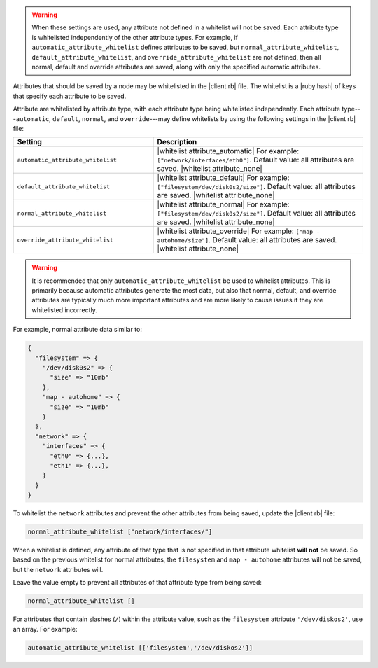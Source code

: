 .. The contents of this file are included in multiple topics.
.. This file should not be changed in a way that hinders its ability to appear in multiple documentation sets.


.. warning:: When these settings are used, any attribute not defined in a whitelist will not be saved. Each attribute type is whitelisted independently of the other attribute types. For example, if ``automatic_attribute_whitelist`` defines attributes to be saved, but ``normal_attribute_whitelist``, ``default_attribute_whitelist``, and ``override_attribute_whitelist`` are not defined, then all normal, default and override attributes are saved, along with only the specified automatic attributes.

Attributes that should be saved by a node may be whitelisted in the |client rb| file. The whitelist is a |ruby hash| of keys that specify each attribute to be saved. 

Attribute are whitelisted by attribute type, with each attribute type being whitelisted independently. Each attribute type---``automatic``, ``default``, ``normal``, and ``override``---may define whitelists by using the following settings in the |client rb| file:

.. list-table::
   :widths: 200 300
   :header-rows: 1

   * - Setting
     - Description
   * - ``automatic_attribute_whitelist``
     - |whitelist attribute_automatic| For example: ``["network/interfaces/eth0"]``. Default value: all attributes are saved. |whitelist attribute_none|
   * - ``default_attribute_whitelist``
     - |whitelist attribute_default| For example: ``["filesystem/dev/disk0s2/size"]``. Default value: all attributes are saved. |whitelist attribute_none|
   * - ``normal_attribute_whitelist``
     - |whitelist attribute_normal| For example: ``["filesystem/dev/disk0s2/size"]``. Default value: all attributes are saved. |whitelist attribute_none|
   * - ``override_attribute_whitelist``
     - |whitelist attribute_override| For example: ``["map - autohome/size"]``. Default value: all attributes are saved. |whitelist attribute_none|

.. warning:: It is recommended that only ``automatic_attribute_whitelist`` be used to whitelist attributes. This is primarily because automatic attributes generate the most data, but also that normal, default, and override attributes are typically much more important attributes and are more likely to cause issues if they are whitelisted incorrectly.

For example, normal attribute data similar to:

.. code-block:: javascript

   {
     "filesystem" => {
       "/dev/disk0s2" => {
         "size" => "10mb"
       },
       "map - autohome" => {
         "size" => "10mb"
       }
     },
     "network" => {
       "interfaces" => {
         "eth0" => {...},
         "eth1" => {...},
       }
     } 
   }

To whitelist the ``network`` attributes and prevent the other attributes from being saved, update the |client rb| file:

.. code-block:: ruby

   normal_attribute_whitelist ["network/interfaces/"]

When a whitelist is defined, any attribute of that type that is not specified in that attribute whitelist **will not** be saved. So based on the previous whitelist for normal attributes, the ``filesystem`` and ``map - autohome`` attributes will not be saved, but the ``network`` attributes will.

Leave the value empty to prevent all attributes of that attribute type from being saved:

.. code-block:: ruby

   normal_attribute_whitelist []

For attributes that contain slashes (``/``) within the attribute value, such as the ``filesystem`` attribute ``'/dev/diskos2'``, use an array. For example:

.. code-block:: ruby

   automatic_attribute_whitelist [['filesystem','/dev/diskos2']]
